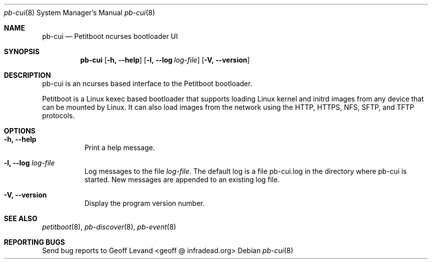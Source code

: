 .\" Copyright (C) 2009 Sony Computer Entertainment Inc.
.\" Copyright 2009 Sony Corp.
.\"
.\" This program is free software; you can redistribute it and/or modify
.\" it under the terms of the GNU General Public License as published by
.\" the Free Software Foundation; version 2 of the License.
.\"
.\" This program is distributed in the hope that it will be useful,
.\" but WITHOUT ANY WARRANTY; without even the implied warranty of
.\" MERCHANTABILITY or FITNESS FOR A PARTICULAR PURPOSE.  See the
.\" GNU General Public License for more details.
.\"
.\" You should have received a copy of the GNU General Public License
.\" along with this program; if not, write to the Free Software
.\" Foundation, Inc., 59 Temple Place, Suite 330, Boston, MA  02111-1307  USA
.\"
.\" Maintainer's Notes:
.\"  * For syntax help see the man pages for 'mdoc' and 'mdoc.samples'.
.\"  * To check syntax use this:
.\"    'groff -C -mtty-char -Tutf8 -man pb-cui.8'.
.\"  * To check format use this: 'less pb-cui.8'.
.\"
.Dd ""
.Dt pb-cui 8
.Os
.\"
.Sh NAME
.\" ====
.Nm pb-cui
.Nd Petitboot ncurses bootloader UI
.\"
.Sh SYNOPSIS
.\" ========
.Nm
.Op Fl h, -help
.Op Fl l, -log Ar log-file
.Op Fl V, -version
.\"
.Sh DESCRIPTION
.\" ===========
pb-cui is an ncurses based interface to the Petitboot bootloader.
.Pp
Petitboot is a Linux kexec based bootloader that supports loading Linux
kernel and initrd images from any device that can be mounted by Linux.
It can also load images from the network using the
HTTP, HTTPS, NFS, SFTP, and TFTP
protocols.
.\"
.Sh OPTIONS
.\" =======
.Bl -tag -width indent
.\"
.It Fl h, -help
Print a help message.
.\"
.It Fl l, -log Ar log-file
Log messages to the file
.Ar log-file .
The default log is a file pb-cui.log in the directory where pb-cui
is started.  New messages are appended to an existing log file.
.\"
.It Fl V, -version
Display the program version number.
.El
.Sh SEE ALSO
.\" ========
.Xr petitboot 8 , Xr pb-discover 8 , Xr pb-event 8
.\"
.Sh REPORTING BUGS
.\" ==============
Send bug reports to Geoff Levand <geoff @ infradead.org>
